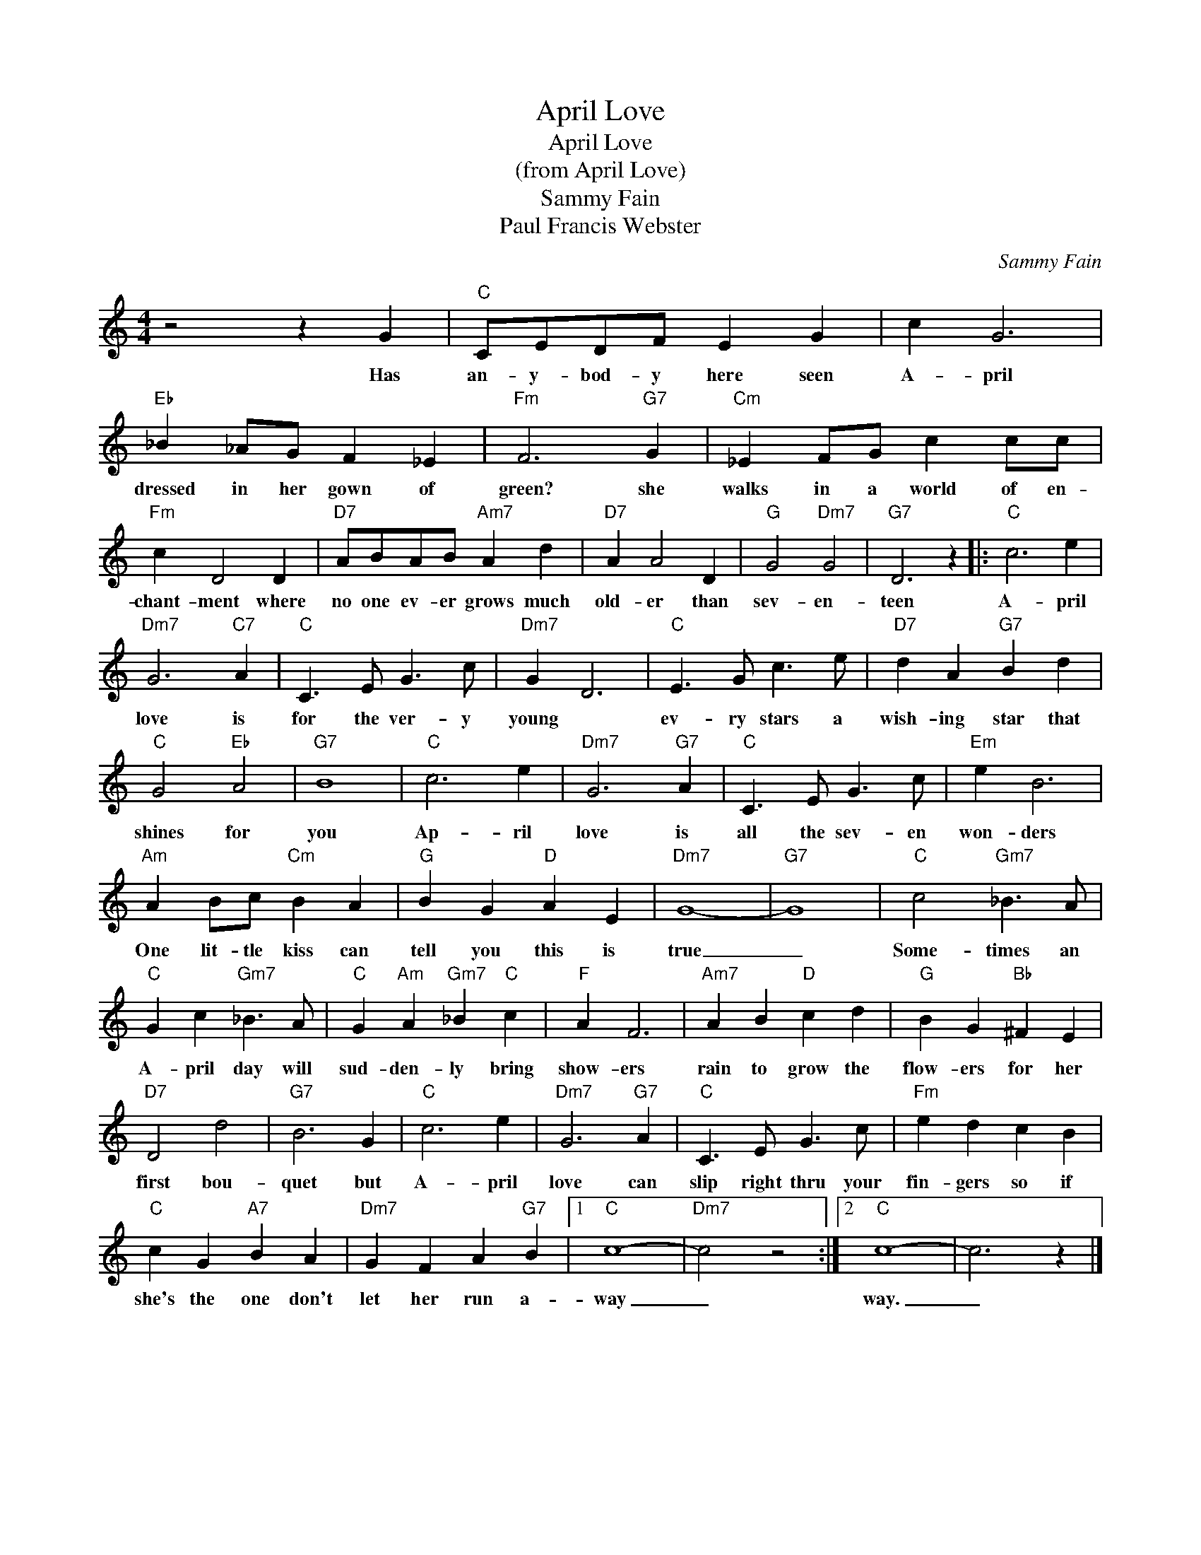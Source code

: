X:1
T:April Love
T:April Love
T:(from April Love)
T:Sammy Fain
T:Paul Francis Webster
C:Sammy Fain
Z:All Rights Reserved
L:1/4
M:4/4
K:C
V:1 treble 
%%MIDI program 4
V:1
 z2 z G |"C" C/E/D/F/ E G | c G3 |"Eb" _B _A/G/ F _E |"Fm" F3"G7" G |"Cm" _E F/G/ c c/c/ | %6
w: Has|an- y- bod- y here seen|A- pril|dressed in her gown of|green? she|walks in a world of en-|
"Fm" c D2 D |"D7" A/B/A/B/"Am7" A d |"D7" A A2 D |"G" G2"Dm7" G2 |"G7" D3 z |:"C" c3 e | %12
w: chant- ment where|no one ev- er grows much|old- er than|sev- en-|teen|A- pril|
"Dm7" G3"C7" A |"C" C3/2 E/ G3/2 c/ |"Dm7" G D3 |"C" E3/2 G/ c3/2 e/ |"D7" d A"G7" B d | %17
w: love is|for the ver- y|young *|ev- ry stars a|wish- ing star that|
"C" G2"Eb" A2 |"G7" B4 |"C" c3 e |"Dm7" G3"G7" A |"C" C3/2 E/ G3/2 c/ |"Em" e B3 | %23
w: shines for|you|Ap- ril|love is|all the sev- en|won- ders|
"Am" A B/c/"Cm" B A |"G" B G"D" A E |"Dm7" G4- |"G7" G4 |"C" c2"Gm7" _B3/2 A/ | %28
w: One lit- tle kiss can|tell you this is|true|_|Some- times an|
"C" G c"Gm7" _B3/2 A/ |"C" G"Am" A"Gm7" _B"C" c |"F" A F3 |"Am7" A B"D" c d |"G" B G"Bb" ^F E | %33
w: A- pril day will|sud- den- ly bring|show- ers|rain to grow the|flow- ers for her|
"D7" D2 d2 |"G7" B3 G |"C" c3 e |"Dm7" G3"G7" A |"C" C3/2 E/ G3/2 c/ |"Fm" e d c B | %39
w: first bou-|quet but|A- pril|love can|slip right thru your|fin- gers so if|
"C" c G"A7" B A |"Dm7" G F A"G7" B |1"C" c4- |"Dm7" c2 z2 :|2"C" c4- | c3 z |] %45
w: she's the one don't|let her run a-|way|_|way.|_|

